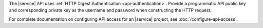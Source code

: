 The |service| API uses :ref:`HTTP Digest Authentication <api-authentication>`.
Provide a programmatic API public key and corresponding private key as
the username and password when constructing the HTTP request.

For complete documentation on configuring API access for an |service| project,
see :doc:`/configure-api-access`.